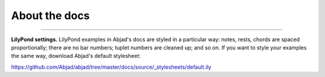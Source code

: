 About the docs
==============

..  ..  include:: /overview/organization.rst

----

**LilyPond settings.** LilyPond examples in Abjad's docs are styled in a particular way:
notes, rests, chords are spaced proportionally; there are no bar numbers; tuplet numbers
are cleaned up; and so on. If you want to style your examples the same way, download
Abjad's default stylesheet:

https://github.com/Abjad/abjad/tree/master/docs/source/_stylesheets/default.ily

